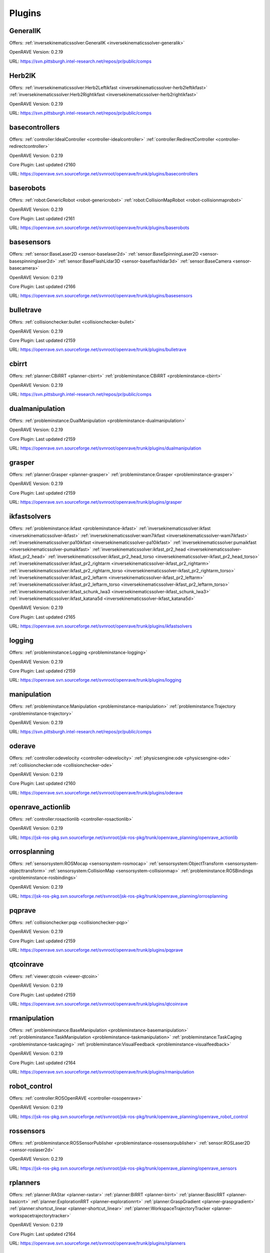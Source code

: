 
-------
Plugins
-------
.. _plugin-GeneralIK:

GeneralIK
---------

Offers: :ref:`inversekinematicssolver:GeneralIK <inversekinematicssolver-generalik>` 

OpenRAVE Version: 0.2.19

URL: https://svn.pittsburgh.intel-research.net/repos/pr/public/comps

.. _plugin-Herb2IK:

Herb2IK
-------

Offers: :ref:`inversekinematicssolver:Herb2Leftikfast <inversekinematicssolver-herb2leftikfast>` :ref:`inversekinematicssolver:Herb2Rightikfast <inversekinematicssolver-herb2rightikfast>` 

OpenRAVE Version: 0.2.19

URL: https://svn.pittsburgh.intel-research.net/repos/pr/public/comps

.. _plugin-basecontrollers:

basecontrollers
---------------

Offers: :ref:`controller:IdealController <controller-idealcontroller>` :ref:`controller:RedirectController <controller-redirectcontroller>` 

OpenRAVE Version: 0.2.19

Core Plugin: Last updated r2160

URL: https://openrave.svn.sourceforge.net/svnroot/openrave/trunk/plugins/basecontrollers

.. _plugin-baserobots:

baserobots
----------

Offers: :ref:`robot:GenericRobot <robot-genericrobot>` :ref:`robot:CollisionMapRobot <robot-collisionmaprobot>` 

OpenRAVE Version: 0.2.19

Core Plugin: Last updated r2161

URL: https://openrave.svn.sourceforge.net/svnroot/openrave/trunk/plugins/baserobots

.. _plugin-basesensors:

basesensors
-----------

Offers: :ref:`sensor:BaseLaser2D <sensor-baselaser2d>` :ref:`sensor:BaseSpinningLaser2D <sensor-basespinninglaser2d>` :ref:`sensor:BaseFlashLidar3D <sensor-baseflashlidar3d>` :ref:`sensor:BaseCamera <sensor-basecamera>` 

OpenRAVE Version: 0.2.19

Core Plugin: Last updated r2166

URL: https://openrave.svn.sourceforge.net/svnroot/openrave/trunk/plugins/basesensors

.. _plugin-bulletrave:

bulletrave
----------

Offers: :ref:`collisionchecker:bullet <collisionchecker-bullet>` 

OpenRAVE Version: 0.2.19

Core Plugin: Last updated r2159

URL: https://openrave.svn.sourceforge.net/svnroot/openrave/trunk/plugins/bulletrave

.. _plugin-cbirrt:

cbirrt
------

Offers: :ref:`planner:CBiRRT <planner-cbirrt>` :ref:`probleminstance:CBiRRT <probleminstance-cbirrt>` 

OpenRAVE Version: 0.2.19

URL: https://svn.pittsburgh.intel-research.net/repos/pr/public/comps

.. _plugin-dualmanipulation:

dualmanipulation
----------------

Offers: :ref:`probleminstance:DualManipulation <probleminstance-dualmanipulation>` 

OpenRAVE Version: 0.2.19

Core Plugin: Last updated r2159

URL: https://openrave.svn.sourceforge.net/svnroot/openrave/trunk/plugins/dualmanipulation

.. _plugin-grasper:

grasper
-------

Offers: :ref:`planner:Grasper <planner-grasper>` :ref:`probleminstance:Grasper <probleminstance-grasper>` 

OpenRAVE Version: 0.2.19

Core Plugin: Last updated r2159

URL: https://openrave.svn.sourceforge.net/svnroot/openrave/trunk/plugins/grasper

.. _plugin-ikfastsolvers:

ikfastsolvers
-------------

Offers: :ref:`probleminstance:ikfast <probleminstance-ikfast>` :ref:`inversekinematicssolver:ikfast <inversekinematicssolver-ikfast>` :ref:`inversekinematicssolver:wam7ikfast <inversekinematicssolver-wam7ikfast>` :ref:`inversekinematicssolver:pa10ikfast <inversekinematicssolver-pa10ikfast>` :ref:`inversekinematicssolver:pumaikfast <inversekinematicssolver-pumaikfast>` :ref:`inversekinematicssolver:ikfast_pr2_head <inversekinematicssolver-ikfast_pr2_head>` :ref:`inversekinematicssolver:ikfast_pr2_head_torso <inversekinematicssolver-ikfast_pr2_head_torso>` :ref:`inversekinematicssolver:ikfast_pr2_rightarm <inversekinematicssolver-ikfast_pr2_rightarm>` :ref:`inversekinematicssolver:ikfast_pr2_rightarm_torso <inversekinematicssolver-ikfast_pr2_rightarm_torso>` :ref:`inversekinematicssolver:ikfast_pr2_leftarm <inversekinematicssolver-ikfast_pr2_leftarm>` :ref:`inversekinematicssolver:ikfast_pr2_leftarm_torso <inversekinematicssolver-ikfast_pr2_leftarm_torso>` :ref:`inversekinematicssolver:ikfast_schunk_lwa3 <inversekinematicssolver-ikfast_schunk_lwa3>` :ref:`inversekinematicssolver:ikfast_katana5d <inversekinematicssolver-ikfast_katana5d>` 

OpenRAVE Version: 0.2.19

Core Plugin: Last updated r2165

URL: https://openrave.svn.sourceforge.net/svnroot/openrave/trunk/plugins/ikfastsolvers

.. _plugin-logging:

logging
-------

Offers: :ref:`probleminstance:Logging <probleminstance-logging>` 

OpenRAVE Version: 0.2.19

Core Plugin: Last updated r2159

URL: https://openrave.svn.sourceforge.net/svnroot/openrave/trunk/plugins/logging

.. _plugin-manipulation:

manipulation
------------

Offers: :ref:`probleminstance:Manipulation <probleminstance-manipulation>` :ref:`probleminstance:Trajectory <probleminstance-trajectory>` 

OpenRAVE Version: 0.2.19

URL: https://svn.pittsburgh.intel-research.net/repos/pr/public/comps

.. _plugin-oderave:

oderave
-------

Offers: :ref:`controller:odevelocity <controller-odevelocity>` :ref:`physicsengine:ode <physicsengine-ode>` :ref:`collisionchecker:ode <collisionchecker-ode>` 

OpenRAVE Version: 0.2.19

Core Plugin: Last updated r2160

URL: https://openrave.svn.sourceforge.net/svnroot/openrave/trunk/plugins/oderave

.. _plugin-openrave_actionlib:

openrave_actionlib
------------------

Offers: :ref:`controller:rosactionlib <controller-rosactionlib>` 

OpenRAVE Version: 0.2.19

URL: https://jsk-ros-pkg.svn.sourceforge.net/svnroot/jsk-ros-pkg/trunk/openrave_planning/openrave_actionlib

.. _plugin-orrosplanning:

orrosplanning
-------------

Offers: :ref:`sensorsystem:ROSMocap <sensorsystem-rosmocap>` :ref:`sensorsystem:ObjectTransform <sensorsystem-objecttransform>` :ref:`sensorsystem:CollisionMap <sensorsystem-collisionmap>` :ref:`probleminstance:ROSBindings <probleminstance-rosbindings>` 

OpenRAVE Version: 0.2.19

URL: https://jsk-ros-pkg.svn.sourceforge.net/svnroot/jsk-ros-pkg/trunk/openrave_planning/orrosplanning

.. _plugin-pqprave:

pqprave
-------

Offers: :ref:`collisionchecker:pqp <collisionchecker-pqp>` 

OpenRAVE Version: 0.2.19

Core Plugin: Last updated r2159

URL: https://openrave.svn.sourceforge.net/svnroot/openrave/trunk/plugins/pqprave

.. _plugin-qtcoinrave:

qtcoinrave
----------

Offers: :ref:`viewer:qtcoin <viewer-qtcoin>` 

OpenRAVE Version: 0.2.19

Core Plugin: Last updated r2159

URL: https://openrave.svn.sourceforge.net/svnroot/openrave/trunk/plugins/qtcoinrave

.. _plugin-rmanipulation:

rmanipulation
-------------

Offers: :ref:`probleminstance:BaseManipulation <probleminstance-basemanipulation>` :ref:`probleminstance:TaskManipulation <probleminstance-taskmanipulation>` :ref:`probleminstance:TaskCaging <probleminstance-taskcaging>` :ref:`probleminstance:VisualFeedback <probleminstance-visualfeedback>` 

OpenRAVE Version: 0.2.19

Core Plugin: Last updated r2164

URL: https://openrave.svn.sourceforge.net/svnroot/openrave/trunk/plugins/rmanipulation

.. _plugin-robot_control:

robot_control
-------------

Offers: :ref:`controller:ROSOpenRAVE <controller-rosopenrave>` 

OpenRAVE Version: 0.2.19

URL: https://jsk-ros-pkg.svn.sourceforge.net/svnroot/jsk-ros-pkg/trunk/openrave_planning/openrave_robot_control

.. _plugin-rossensors:

rossensors
----------

Offers: :ref:`probleminstance:ROSSensorPublisher <probleminstance-rossensorpublisher>` :ref:`sensor:ROSLaser2D <sensor-roslaser2d>` 

OpenRAVE Version: 0.2.19

URL: https://jsk-ros-pkg.svn.sourceforge.net/svnroot/jsk-ros-pkg/trunk/openrave_planning/openrave_sensors

.. _plugin-rplanners:

rplanners
---------

Offers: :ref:`planner:RAStar <planner-rastar>` :ref:`planner:BiRRT <planner-birrt>` :ref:`planner:BasicRRT <planner-basicrrt>` :ref:`planner:ExplorationRRT <planner-explorationrrt>` :ref:`planner:GraspGradient <planner-graspgradient>` :ref:`planner:shortcut_linear <planner-shortcut_linear>` :ref:`planner:WorkspaceTrajectoryTracker <planner-workspacetrajectorytracker>` 

OpenRAVE Version: 0.2.19

Core Plugin: Last updated r2164

URL: https://openrave.svn.sourceforge.net/svnroot/openrave/trunk/plugins/rplanners

.. _plugin-textserver:

textserver
----------

Offers: :ref:`probleminstance:textserver <probleminstance-textserver>` 

OpenRAVE Version: 0.2.19

Core Plugin: Last updated r2159

URL: https://openrave.svn.sourceforge.net/svnroot/openrave/trunk/plugins/textserver


